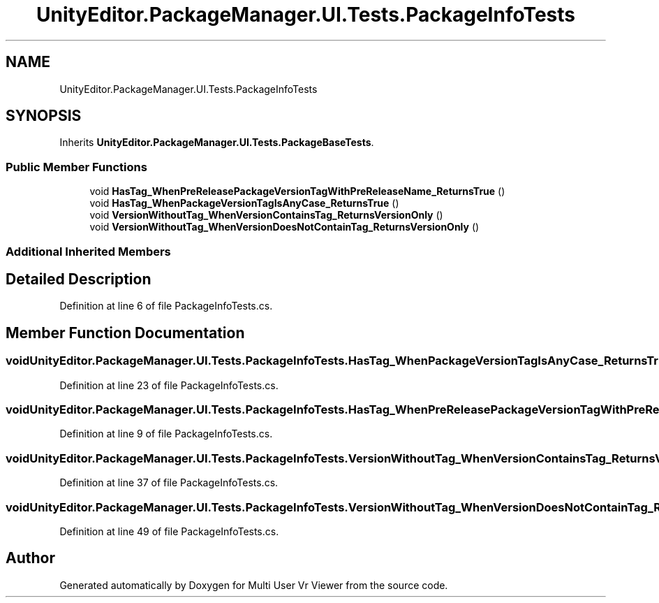 .TH "UnityEditor.PackageManager.UI.Tests.PackageInfoTests" 3 "Sat Jul 20 2019" "Version https://github.com/Saurabhbagh/Multi-User-VR-Viewer--10th-July/" "Multi User Vr Viewer" \" -*- nroff -*-
.ad l
.nh
.SH NAME
UnityEditor.PackageManager.UI.Tests.PackageInfoTests
.SH SYNOPSIS
.br
.PP
.PP
Inherits \fBUnityEditor\&.PackageManager\&.UI\&.Tests\&.PackageBaseTests\fP\&.
.SS "Public Member Functions"

.in +1c
.ti -1c
.RI "void \fBHasTag_WhenPreReleasePackageVersionTagWithPreReleaseName_ReturnsTrue\fP ()"
.br
.ti -1c
.RI "void \fBHasTag_WhenPackageVersionTagIsAnyCase_ReturnsTrue\fP ()"
.br
.ti -1c
.RI "void \fBVersionWithoutTag_WhenVersionContainsTag_ReturnsVersionOnly\fP ()"
.br
.ti -1c
.RI "void \fBVersionWithoutTag_WhenVersionDoesNotContainTag_ReturnsVersionOnly\fP ()"
.br
.in -1c
.SS "Additional Inherited Members"
.SH "Detailed Description"
.PP 
Definition at line 6 of file PackageInfoTests\&.cs\&.
.SH "Member Function Documentation"
.PP 
.SS "void UnityEditor\&.PackageManager\&.UI\&.Tests\&.PackageInfoTests\&.HasTag_WhenPackageVersionTagIsAnyCase_ReturnsTrue ()"

.PP
Definition at line 23 of file PackageInfoTests\&.cs\&.
.SS "void UnityEditor\&.PackageManager\&.UI\&.Tests\&.PackageInfoTests\&.HasTag_WhenPreReleasePackageVersionTagWithPreReleaseName_ReturnsTrue ()"

.PP
Definition at line 9 of file PackageInfoTests\&.cs\&.
.SS "void UnityEditor\&.PackageManager\&.UI\&.Tests\&.PackageInfoTests\&.VersionWithoutTag_WhenVersionContainsTag_ReturnsVersionOnly ()"

.PP
Definition at line 37 of file PackageInfoTests\&.cs\&.
.SS "void UnityEditor\&.PackageManager\&.UI\&.Tests\&.PackageInfoTests\&.VersionWithoutTag_WhenVersionDoesNotContainTag_ReturnsVersionOnly ()"

.PP
Definition at line 49 of file PackageInfoTests\&.cs\&.

.SH "Author"
.PP 
Generated automatically by Doxygen for Multi User Vr Viewer from the source code\&.
